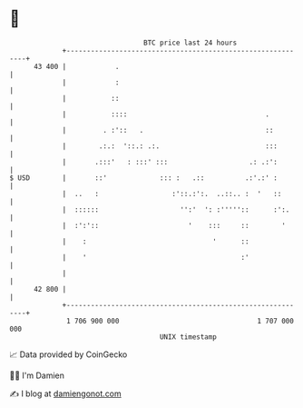 * 👋

#+begin_example
                                    BTC price last 24 hours                    
                +------------------------------------------------------------+ 
         43 400 |            .                                               | 
                |            :                                               | 
                |           ::                                               | 
                |           ::::                                  .          | 
                |         . :'::   .                              ::         | 
                |        .:.:  '::.: .:.                          :::        | 
                |       .:::'   : :::' :::                    .: .:':        | 
   $ USD        |       ::'             ::: :   .::          .:'.:' :        | 
                |  ..   :                  :'::.:':.  ..::.. :  '   ::       | 
                |  ::::::                    '':'  ': :'''''::      :':.     | 
                |  :':'::                      '    :::     ::        '      | 
                |    :                               '      ::               | 
                |    '                                      :'               | 
                |                                                            | 
         42 800 |                                                            | 
                +------------------------------------------------------------+ 
                 1 706 900 000                                  1 707 000 000  
                                        UNIX timestamp                         
#+end_example
📈 Data provided by CoinGecko

🧑‍💻 I'm Damien

✍️ I blog at [[https://www.damiengonot.com][damiengonot.com]]
